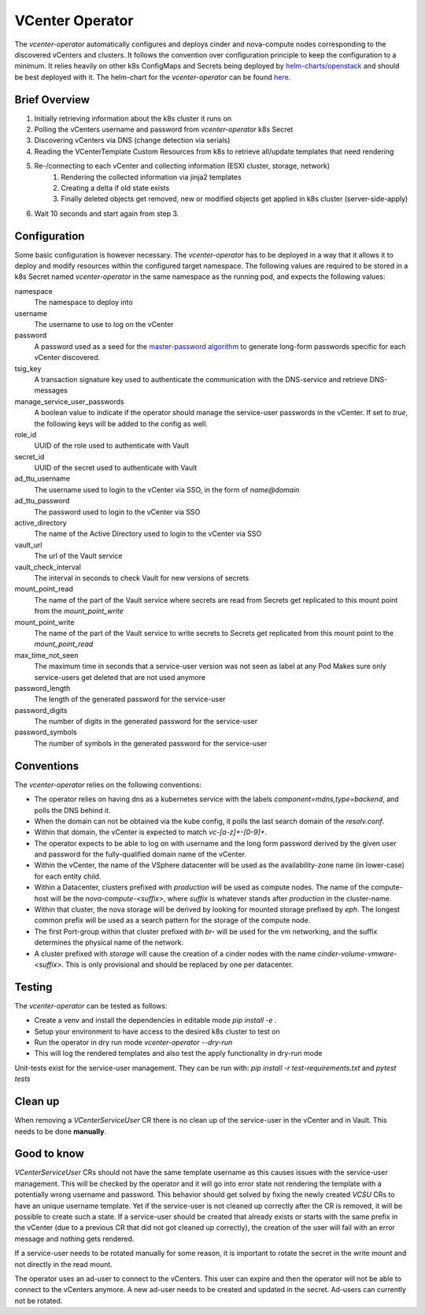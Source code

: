 VCenter Operator
=============

The `vcenter-operator` automatically configures and deploys cinder and nova-compute nodes corresponding to the discovered vCenters and clusters.
It follows the convention over configuration principle to keep the configuration to a minimum. It relies heavily on other k8s ConfigMaps and Secrets being deployed by `helm-charts/openstack <https://github.com/sapcc/helm-charts/tree/master/openstack>`_  and should be best deployed with it.
The helm-chart for the `vcenter-operator` can be found `here <https://github.com/sapcc/helm-charts/tree/master/openstack/vcenter-operator>`_.


Brief Overview
-------------------
#. Initially retrieving information about the k8s cluster it runs on
#. Polling the vCenters username and password from `vcenter-operator` k8s Secret
#. Discovering vCenters via DNS (change detection via serials)
#. Reading the VCenterTemplate Custom Resources from k8s to retrieve all/update templates that need rendering
#. Re-/connecting to each vCenter and collecting information (ESXI cluster, storage, network)
    #. Rendering the collected information via jinja2 templates
    #. Creating a delta if old state exists
    #. Finally deleted objects get removed, new or modified objects get applied in k8s cluster (server-side-apply)
    
#. Wait 10 seconds and start again from step 3.


Configuration
-------------------

Some basic configuration is however necessary. The `vcenter-operator` has to be deployed in a way that it allows it to deploy and modify resources within the configured target namespace.
The following values are required to be stored in a k8s Secret named `vcenter-operator` in the same namespace as the running pod, and expects the following values:


namespace
    The namespace to deploy into

username
    The username to use to log on the vCenter

password
    A password used as a seed for the `master-password algorithm <https://masterpassword.app/masterpassword-algorithm.pdf>`_ to generate long-form passwords specific for each vCenter discovered.

tsig_key
    A transaction signature key used to authenticate the communication with the DNS-service and retrieve DNS-messages

manage_service_user_passwords
    A boolean value to indicate if the operator should manage the service-user passwords in the vCenter.
    If set to `true`, the following keys will be added to the config as well.

role_id
    UUID of the role used to authenticate with Vault

secret_id
    UUID of the secret used to authenticate with Vault

ad_ttu_username
    The username used to login to the vCenter via SSO, in the form of `name@domain`

ad_ttu_password
    The password used to login to the vCenter via SSO

active_directory
    The name of the Active Directory used to login to the vCenter via SSO

vault_url
    The url of the Vault service

vault_check_interval
    The interval in seconds to check Vault for new versions of secrets

mount_point_read
    The name of the part of the Vault service where secrets are read from
    Secrets get replicated to this mount point from the `mount_point_write`

mount_point_write
    The name of the part of the Vault service to write secrets to
    Secrets get replicated from this mount point to the `mount_point_read`

max_time_not_seen
    The maximum time in seconds that a service-user version was not seen as label at any Pod
    Makes sure only service-users get deleted that are not used anymore

password_length
    The length of the generated password for the service-user

password_digits
    The number of digits in the generated password for the service-user

password_symbols
    The number of symbols in the generated password for the service-user


Conventions
-------------------

The `vcenter-operator` relies on the following conventions:

- The operator relies on having dns as a kubernetes service with the labels `component=mdns,type=backend`, and polls the DNS behind it.

- When the domain can not be obtained via the kube config, it polls the last search domain of the `resolv.conf`.

- Within that domain, the vCenter is expected to match `vc-[a-z]+-[0-9]+`.

- The operator expects to be able to log on with username and the long form password derived by the given user and password for the fully-qualified domain name of the vCenter.

- Within the vCenter, the name of the VSphere datacenter will be used as the availability-zone name (in lower-case) for each entity child.

- Within a Datacenter, clusters prefixed with `production` will be used as compute nodes. The name of the compute-host will be the `nova-compute-<suffix>`, where `suffix` is whatever stands after `production` in the cluster-name.

- Within that cluster, the nova storage will be derived by looking for mounted storage prefixed by `eph`. The longest common prefix will be used as a search pattern for the storage of the compute node.

- The first Port-group within that cluster prefixed with `br-` will be used for the vm networking, and the suffix determines the physical name of the network.

- A cluster prefixed with `storage` will cause the creation of a cinder nodes with the name `cinder-volume-vmware-<suffix>`. This is only provisional and should be replaced by one per datacenter.


Testing
-------------------

The `vcenter-operator` can be tested as follows:

- Create a venv and install the dependencies in editable mode `pip install -e .`
- Setup your environment to have access to the desired k8s cluster to test on
- Run the operator in dry run mode `vcenter-operator --dry-run`
- This will log the rendered templates and also test the apply functionality in dry-run mode

Unit-tests exist for the service-user management. They can be run with: `pip install -r test-requirements.txt` and `pytest tests`


Clean up
-------------------
When removing a `VCenterServiceUser` CR there is no clean up of the service-user in the vCenter and in Vault.
This needs to be done **manually**.


Good to know
-------------------
`VCenterServiceUser` CRs should not have the same template username as this causes issues with the service-user management.
This will be checked by the operator and it will go into error state not rendering the template with a potentially wrong username and password.
This behavior should get solved by fixing the newly created `VCSU` CRs to have an unique username template.
Yet if the service-user is not cleaned up correctly after the CR is removed, it will be possible to create such a state.
If a service-user should be created that already exists or starts with the same prefix in the vCenter (due to a previous CR that did not got cleaned up correctly), the creation of the user will fail with an error message and nothing gets rendered.

If a service-user needs to be rotated manually for some reason, it is important to rotate the secret in the write mount and not directly in the read mount.

The operator uses an ad-user to connect to the vCenters. This user can expire and then the operator will not be able to connect to the vCenters anymore. A new ad-user needs to be created and updated in the secret.
Ad-users can currently not be rotated.
